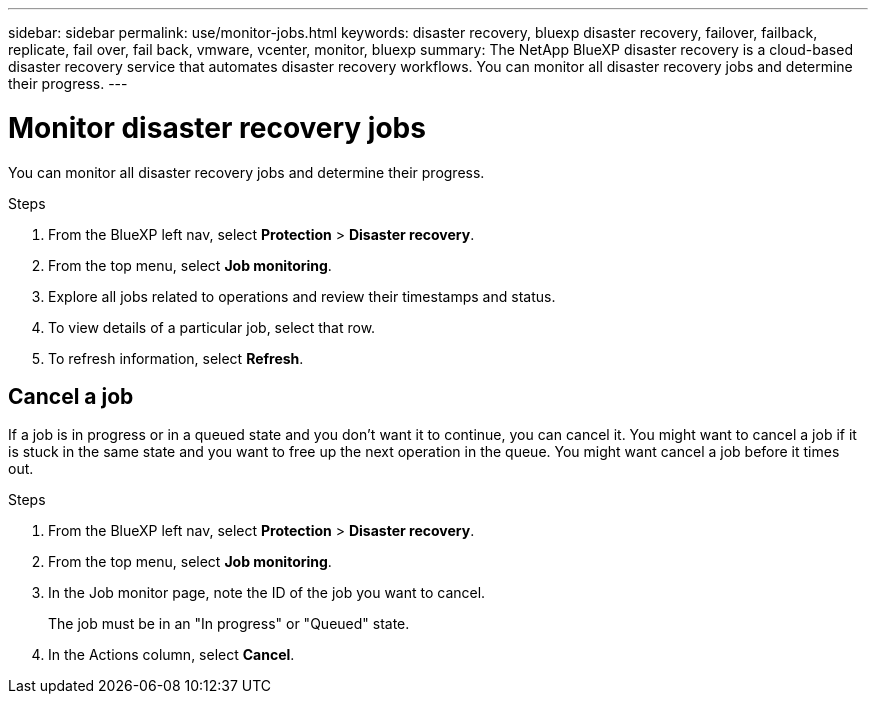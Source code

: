 ---
sidebar: sidebar
permalink: use/monitor-jobs.html
keywords: disaster recovery, bluexp disaster recovery, failover, failback, replicate, fail over, fail back, vmware, vcenter, monitor, bluexp
summary: The NetApp BlueXP disaster recovery is a cloud-based disaster recovery service that automates disaster recovery workflows. You can monitor all disaster recovery jobs and determine their progress.
---

= Monitor disaster recovery jobs
:hardbreaks:
:icons: font
:imagesdir: ../media/use/

[.lead]
You can monitor all disaster recovery jobs and determine their progress. 

.Steps 

. From the BlueXP left nav, select *Protection* > *Disaster recovery*. 
. From the top menu, select *Job monitoring*. 

. Explore all jobs related to operations and review their timestamps and status.
. To view details of a particular job, select that row. 
. To refresh information, select *Refresh*. 


== Cancel a job

If a job is in progress or in a queued state and you don't want it to continue, you can cancel it. You might want to cancel a job if it is stuck in the same state and you want to free up the next operation in the queue. You might want cancel a job before it times out.


.Steps 

. From the BlueXP left nav, select *Protection* > *Disaster recovery*. 
. From the top menu, select *Job monitoring*. 


. In the Job monitor page, note the ID of the job you want to cancel. 
+
The job must be in an "In progress" or "Queued" state. 
. In the Actions column, select *Cancel*. 

//. Access the BlueXP disaster recovery Swagger URL: https://snapcenter.cloudmanager.cloud.netapp.com/api-doc/#/Jobs/put_jobmanager_v2_jobs__jobId_[Swagger^].
//+
//"https://snapcenter.cloudmanager.cloud.netapp.com/api-doc/#/Jobs/put_jobmanager_v2_jobs__jobId_"
//+ 
//image:dr-swagger-job-cancel.png[Swagger page showing how to cancel a job]
//+
//For details about Swagger, see https://swagger.io/docs/[Swagger docs^].

//. From Swagger, obtain the security token, also called the _bearer token_, from the Authorize option. 


//. Enter the Account ID and Job ID. 
//. Select *Try it out*.

